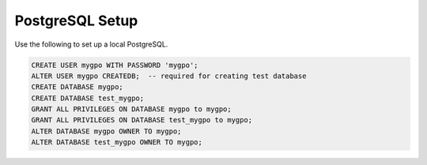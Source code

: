 PostgreSQL Setup
================

Use the following to set up a local PostgreSQL.

.. code-block:: sql

    CREATE USER mygpo WITH PASSWORD 'mygpo';
    ALTER USER mygpo CREATEDB;  -- required for creating test database
    CREATE DATABASE mygpo;
    CREATE DATABASE test_mygpo;
    GRANT ALL PRIVILEGES ON DATABASE mygpo to mygpo;
    GRANT ALL PRIVILEGES ON DATABASE test_mygpo to mygpo;
    ALTER DATABASE mygpo OWNER TO mygpo;
    ALTER DATABASE test_mygpo OWNER TO mygpo;

